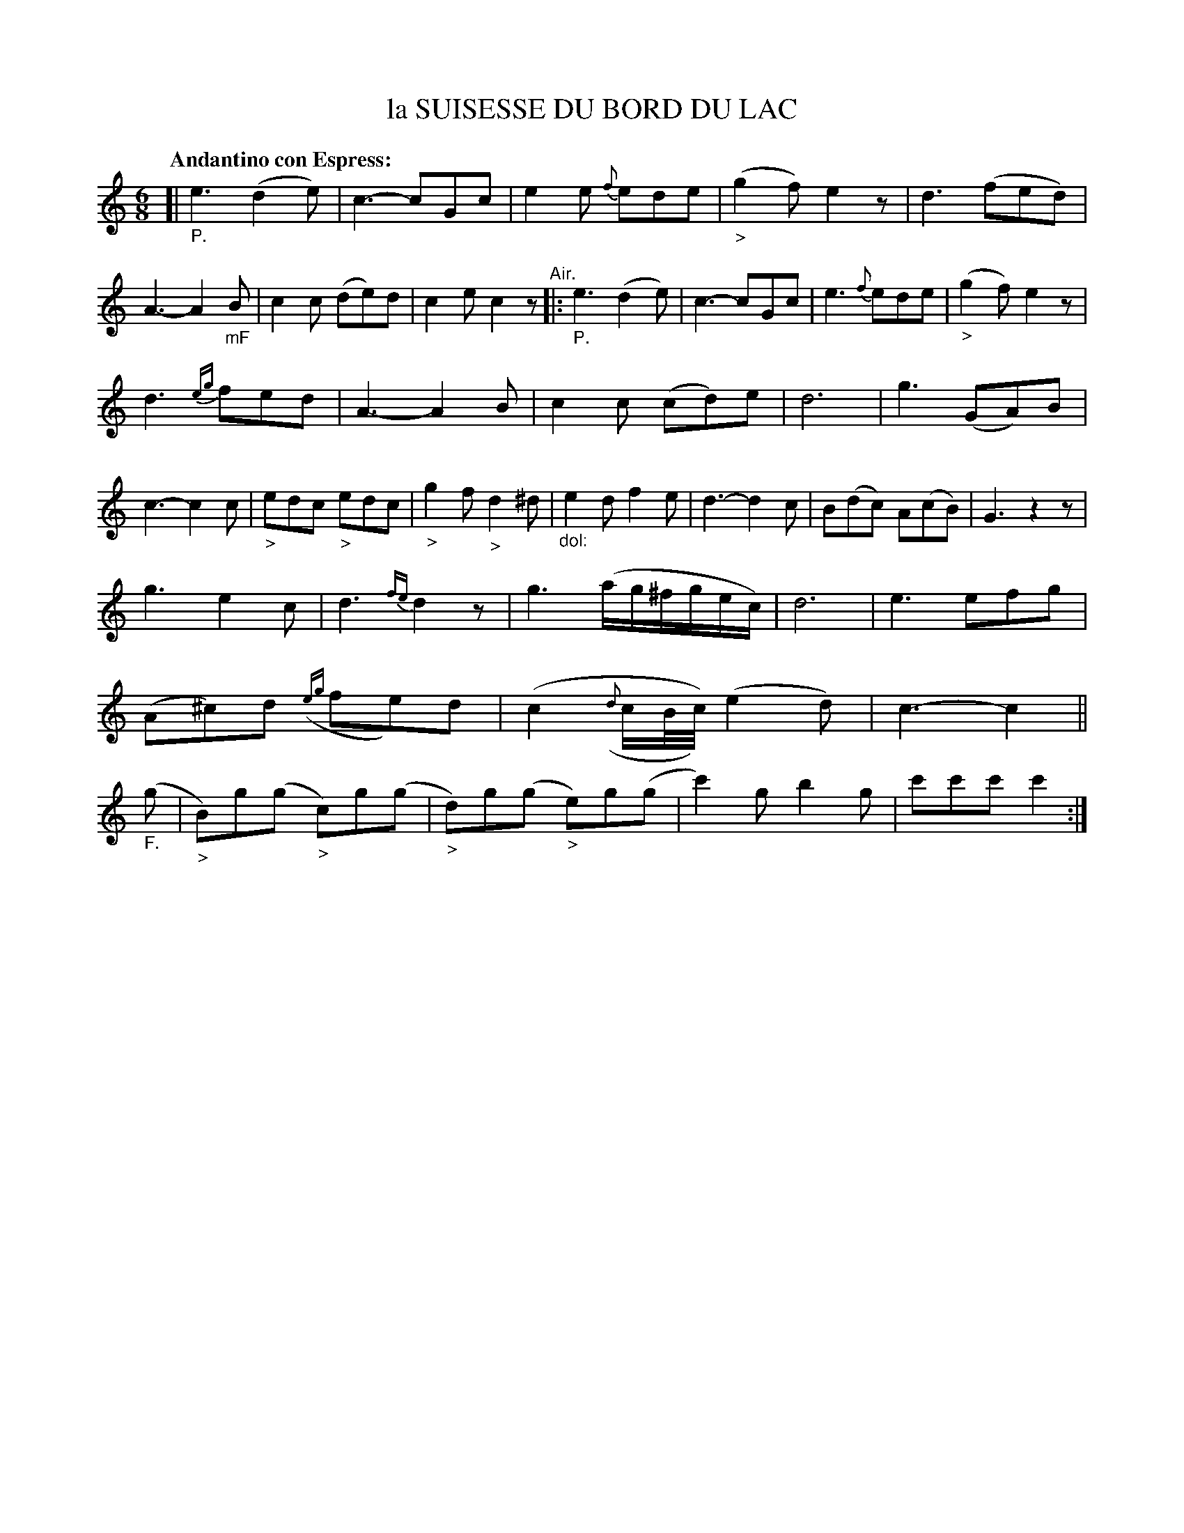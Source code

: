 X: 20751
T: la SUISESSE DU BORD DU LAC
Q: "Andantino con Espress:"
%R: jig
B: "Edinburgh Repository of Music" v.2 p.75
F: http://digital.nls.uk/special-collections-of-printed-music/pageturner.cfm?id=87776133
Z: 2015 John Chambers <jc:trillian.mit.edu>
M: 6/8
L: 1/8
K: C
[|"_P."\
e3 (d2e) | c3- cGc | e2e {f}ede | ("_>"g2f) e2z |\
d3 (fed) | A3- A2"_mF"B | c2c (de)d | c2e c2z \
"^Air."|:\
"_P."e3 (d2e) | c3- cGc | e3 {f}ede | ("_>"g2f) e2z |
d3 {eg}fed | A3- A2B | c2c (cd)e | d6 |\
g3 (GA)B | c3- c2c | "_>"edc "_>"edc | "_>"g2f "_>"d2^d |\
"_dol:"e2d f2e | d3- d2c | B(dc) A(cB) | G3 z2z |
g3 e2c | d3 {fe}d2z | g3 (a/g/^f/g/e/c/) | d6 |\
e3 efg | (A^c)d ({eg}fe)d | (c2({d}c/B//c//)) (e2d) | c3- c2 ||\
("_F."g |\
"_>"B)g(g "_>"c)g(g | "_>"d)g(g "_>"e)g(g | c'2)g b2g | c'c'c'c'2 :|
